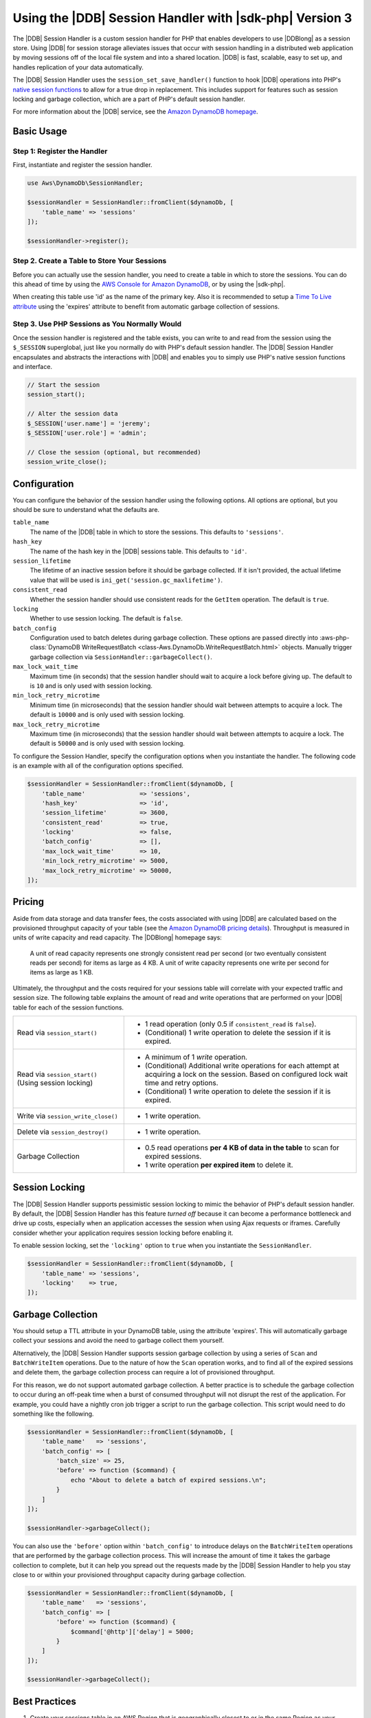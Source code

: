 .. Copyright 2010-2019 Amazon.com, Inc. or its affiliates. All Rights Reserved.

   This work is licensed under a Creative Commons Attribution-NonCommercial-ShareAlike 4.0
   International License (the "License"). You may not use this file except in compliance with the
   License. A copy of the License is located at http://creativecommons.org/licenses/by-nc-sa/4.0/.

   This file is distributed on an "AS IS" BASIS, WITHOUT WARRANTIES OR CONDITIONS OF ANY KIND,
   either express or implied. See the License for the specific language governing permissions and
   limitations under the License.

#########################################################
Using the |DDB| Session Handler with |sdk-php| Version 3
#########################################################

.. meta::
   :description: Programing Amazon DynamoDB using the AWS SDK for PHP..
   :keywords: Amazon DynamoDB, AWS SDK for PHP examples, Amazon DynamoDB for PHP code examples


The |DDB| Session Handler is a custom session handler for PHP that
enables developers to use |DDBlong| as a session store. Using |DDB|
for session storage alleviates issues that occur with session handling in a
distributed web application by moving sessions off of the local file system and
into a shared location. |DDB| is fast, scalable, easy to set up, and handles
replication of your data automatically.

.. image:: images/code-samples-dynamodb.png
   :alt: Diagram that provides an overview of how AWS SDK for PHP connects to Amazon DynamoDB

The |DDB| Session Handler uses the ``session_set_save_handler()`` function
to hook |DDB| operations into PHP's `native session functions <http://www.php.net/manual/en/ref.session.php>`_
to allow for a true drop in replacement. This includes support for features such as
session locking and garbage collection, which are a part of PHP's default
session handler.

For more information about the |DDB| service, see the
`Amazon DynamoDB homepage <https://aws.amazon.com/dynamodb/>`_.

Basic Usage
===========

Step 1: Register the Handler
----------------------------

First, instantiate and register the session handler.

.. code-block:: php

    use Aws\DynamoDb\SessionHandler;

    $sessionHandler = SessionHandler::fromClient($dynamoDb, [
        'table_name' => 'sessions'
    ]);

    $sessionHandler->register();

.. _create-a-table-for-storing-your-sessions:

Step 2. Create a Table to Store Your Sessions
---------------------------------------------

Before you can actually use the session handler, you need to create a table in
which to store the sessions. You can do this ahead of time by using the
`AWS Console for Amazon DynamoDB <https://console.aws.amazon.com/dynamodb/home>`_,
or by using the |sdk-php|.

When creating this table use 'id' as the name of the primary key.  Also it is recommended
to setup a `Time To Live attribute <https://docs.aws.amazon.com/amazondynamodb/latest/developerguide/TTL.html>`_
using the 'expires' attribute to benefit from automatic garbage collection of sessions.

Step 3. Use PHP Sessions as You Normally Would
----------------------------------------------

Once the session handler is registered and the table exists, you can write to
and read from the session using the ``$_SESSION`` superglobal, just like you
normally do with PHP's default session handler. The |DDB| Session Handler
encapsulates and abstracts the interactions with |DDB| and enables
you to simply use PHP's native session functions and interface.

.. code-block:: php

    // Start the session
    session_start();

    // Alter the session data
    $_SESSION['user.name'] = 'jeremy';
    $_SESSION['user.role'] = 'admin';

    // Close the session (optional, but recommended)
    session_write_close();

Configuration
=============

You can configure the behavior of the session handler using the following
options. All options are optional, but you should be sure to understand
what the defaults are.

``table_name``
    The name of the |DDB| table in which to store the sessions. This defaults to ``'sessions'``.

``hash_key``
    The name of the hash key in the |DDB| sessions table. This defaults to ``'id'``.

``session_lifetime``
    The lifetime of an inactive session before it should be garbage collected. If it isn't provided, the actual
    lifetime value that will be used is ``ini_get('session.gc_maxlifetime')``.

``consistent_read``
    Whether the session handler should use consistent reads for the ``GetItem`` operation. The default
    is ``true``.

``locking``
    Whether to use session locking. The default is ``false``.

``batch_config``
    Configuration used to batch deletes during garbage collection. These options are passed directly into
    :aws-php-class:`DynamoDB WriteRequestBatch <class-Aws.DynamoDb.WriteRequestBatch.html>` objects.
    Manually trigger garbage collection via ``SessionHandler::garbageCollect()``.

``max_lock_wait_time``
    Maximum time (in seconds) that the session handler should wait to acquire a lock before giving up. The default
    to is ``10`` and is only used with session locking.

``min_lock_retry_microtime``
    Minimum time (in microseconds) that the session handler should wait between attempts to acquire a lock. The
    default is ``10000`` and is only used with session locking.

``max_lock_retry_microtime``
    Maximum time (in microseconds) that the session handler should wait between attempts to acquire a lock. The
    default is ``50000`` and is only used with session locking.

To configure the Session Handler, specify the configuration options when you instantiate the handler. The
following code is an example with all of the configuration options specified.

.. code-block:: php

    $sessionHandler = SessionHandler::fromClient($dynamoDb, [
        'table_name'               => 'sessions',
        'hash_key'                 => 'id',
        'session_lifetime'         => 3600,
        'consistent_read'          => true,
        'locking'                  => false,
        'batch_config'             => [],
        'max_lock_wait_time'       => 10,
        'min_lock_retry_microtime' => 5000,
        'max_lock_retry_microtime' => 50000,
    ]);

Pricing
=======

Aside from data storage and data transfer fees, the costs associated with using |DDB| are calculated based on
the provisioned throughput capacity of your table (see the `Amazon DynamoDB pricing details
<https://aws.amazon.com/dynamodb/pricing/>`_). Throughput is measured in units of write capacity and read capacity. The
|DDBlong| homepage says:

    A unit of read capacity represents one strongly consistent read per second (or two eventually consistent reads per
    second) for items as large as 4 KB. A unit of write capacity represents one write per second for items as large as
    1 KB.

Ultimately, the throughput and the costs required for your sessions table will correlate with your expected
traffic and session size. The following table explains the amount of read and write operations that are performed on
your |DDB| table for each of the session functions.

+-------------------------------------+-----------------------------------------------------------------------------+
| Read via ``session_start()``        | * 1 read operation (only 0.5 if ``consistent_read`` is ``false``).          |
|                                     | * (Conditional) 1 write operation to delete the session if it is expired.   |
+-------------------------------------+-----------------------------------------------------------------------------+
| Read via ``session_start()``        | * A minimum of 1 *write* operation.                                         |
| (Using session locking)             | * (Conditional) Additional write operations for each attempt at acquiring a |
|                                     |   lock on the session. Based on configured lock wait time and retry options.|
|                                     | * (Conditional) 1 write operation to delete the session if it is expired.   |
+-------------------------------------+-----------------------------------------------------------------------------+
| Write via ``session_write_close()`` | * 1 write operation.                                                        |
+-------------------------------------+-----------------------------------------------------------------------------+
| Delete via ``session_destroy()``    | * 1 write operation.                                                        |
+-------------------------------------+-----------------------------------------------------------------------------+
| Garbage Collection                  | * 0.5 read operations **per 4 KB of data in the table** to scan for expired |
|                                     |   sessions.                                                                 |
|                                     | * 1 write operation **per expired item** to delete it.                      |
+-------------------------------------+-----------------------------------------------------------------------------+

.. _ddbsh-session-locking:

Session Locking
===============

The |DDB| Session Handler supports pessimistic session locking to mimic the behavior of PHP's default
session handler. By default, the |DDB| Session Handler has this feature *turned off* because it can become a performance
bottleneck and drive up costs, especially when an application accesses the session when using Ajax requests or iframes.
Carefully consider whether your application requires session locking before enabling it.

To enable session locking, set the ``'locking'`` option to ``true`` when you instantiate the ``SessionHandler``.

.. code-block:: php

    $sessionHandler = SessionHandler::fromClient($dynamoDb, [
        'table_name' => 'sessions',
        'locking'    => true,
    ]);

.. _ddbsh-garbage-collection:

Garbage Collection
==================

You should setup a TTL attribute in your DynamoDB table, using the attribute 'expires'.  This will automatically garbage
collect your sessions and avoid the need to garbage collect them yourself.

Alternatively, the |DDB| Session Handler supports session garbage collection by using a series of ``Scan`` and ``BatchWriteItem``
operations. Due to the nature of how the ``Scan`` operation works, and to find all of the expired sessions and
delete them, the garbage collection process can require a lot of provisioned throughput.

For this reason, we do not support automated garbage collection. A better practice is to schedule the garbage
collection to occur during an off-peak time when a burst of consumed throughput will not disrupt the rest of the
application. For example, you could have a nightly cron job trigger a script to run the garbage collection. This script
would need to do something like the following.

.. code-block:: php

    $sessionHandler = SessionHandler::fromClient($dynamoDb, [
        'table_name'   => 'sessions',
        'batch_config' => [
            'batch_size' => 25,
            'before' => function ($command) {
                echo "About to delete a batch of expired sessions.\n";
            }
        ]
    ]);

    $sessionHandler->garbageCollect();

You can also use the ``'before'`` option within ``'batch_config'`` to introduce delays on the ``BatchWriteItem``
operations that are performed by the garbage collection process. This will increase the amount of time it takes the
garbage collection to complete, but it can help you spread out the requests made by the |DDB| Session Handler to
help you stay close to or within your provisioned throughput capacity during garbage collection.

.. code-block:: php

    $sessionHandler = SessionHandler::fromClient($dynamoDb, [
        'table_name'   => 'sessions',
        'batch_config' => [
            'before' => function ($command) {
                $command['@http']['delay'] = 5000;
            }
        ]
    ]);

    $sessionHandler->garbageCollect();

Best Practices
==============

#. Create your sessions table in an AWS Region that is geographically closest to or in the same Region as your application
   servers. This ensures the lowest latency between your application and |DDB| database.
#. Choose the provisioned throughput capacity of your sessions table carefully. Take into account the expected traffic
   to your application and the expected size of your sessions.  Alternatively use the 'On Demand' Read/Write capacity
   mode for your table.
#. Monitor your consumed throughput through the AWS Management Console or with |CWlong|, and adjust your
   throughput settings as needed to meet the demands of your application.
#. Keep the size of your sessions small (ideally less than 1 KB). Small sessions perform better and require less
   provisioned throughput capacity.
#. Do not use session locking unless your application requires it.
#. Instead of using PHP's built-in session garbage collection triggers, schedule your garbage collection via a cron job,
   or another scheduling mechanism, to run during off-peak hours. Use the ``'batch_config'`` option to your advantage.

Required |IAM| Permissions
==========================

To use the |DDB| SessionHhandler, your :doc:`configured credentials <guide_credentials>`
must have permission to use the |DDB| table that :ref:`you created in a previous step <create-a-table-for-storing-your-sessions>`.
The following |IAM| policy contains the minimum permissions that you need. To use this policy, replace the Resource value
with the |arnlong| (ARN) of the table that you created previously. For more information about creating and
attaching |IAM| policies, see :iam-ug:`Managing IAM Policies <access_policies_manage>`
in the |IAM-ug|.

.. code-block:: js

    {
      "Version": "2012-10-17",
      "Statement": [
        {
          "Action": [
            "dynamodb:GetItem",
            "dynamodb:UpdateItem",
            "dynamodb:DeleteItem",
            "dynamodb:Scan",
            "dynamodb:BatchWriteItem"
          ],
          "Effect": "Allow",
          "Resource": "arn:aws:dynamodb:<region>:<account-id>:table/<table-name>"
        }
      ]
    }
